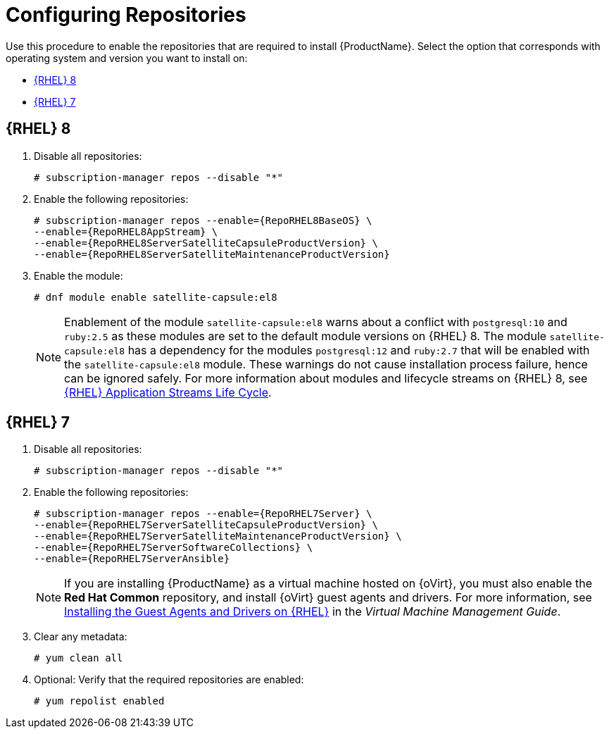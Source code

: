 [id="configuring-repositories-proxy_{context}"]

= Configuring Repositories

Use this procedure to enable the repositories that are required to install {ProductName}.
Select the option that corresponds with operating system and version you want to install on:

* xref:#repositories-rhel-8[{RHEL} 8]
* xref:#repositories-rhel-7[{RHEL} 7]

== [[repositories-rhel-8]]{RHEL} 8

. Disable all repositories:
+
[options="nowrap"]
----
# subscription-manager repos --disable "*"
----
+

. Enable the following repositories:
+
[options="nowrap" subs="+quotes,attributes"]
----
# subscription-manager repos --enable={RepoRHEL8BaseOS} \
--enable={RepoRHEL8AppStream} \
--enable={RepoRHEL8ServerSatelliteCapsuleProductVersion} \
--enable={RepoRHEL8ServerSatelliteMaintenanceProductVersion}
----

. Enable the module:
+
[options="nowrap"]
----
# dnf module enable satellite-capsule:el8
----
+
[NOTE]
====
Enablement of the module `satellite-capsule:el8` warns about a conflict with `postgresql:10` and `ruby:2.5` as these modules are set to the default module versions on {RHEL} 8.
The module `satellite-capsule:el8` has a dependency for the modules `postgresql:12` and `ruby:2.7` that will be enabled with the `satellite-capsule:el8` module.
These warnings do not cause installation process failure, hence can be ignored safely.
For more information about modules and lifecycle streams on {RHEL} 8, see https://access.redhat.com/support/policy/updates/rhel-app-streams-life-cycle[{RHEL} Application Streams Life Cycle].
====

== [[repositories-rhel-7]]{RHEL} 7

. Disable all repositories:
+
[options="nowrap"]
----
# subscription-manager repos --disable "*"
----
+
. Enable the following repositories:
+
[options="nowrap" subs="+quotes,attributes"]
----
# subscription-manager repos --enable={RepoRHEL7Server} \
--enable={RepoRHEL7ServerSatelliteCapsuleProductVersion} \
--enable={RepoRHEL7ServerSatelliteMaintenanceProductVersion} \
--enable={RepoRHEL7ServerSoftwareCollections} \
--enable={RepoRHEL7ServerAnsible}
----
+

NOTE: If you are installing {ProductName} as a virtual machine hosted on {oVirt}, you must also enable the *Red{nbsp}Hat Common* repository, and install {oVirt} guest agents and drivers.
For more information, see https://access.redhat.com/documentation/en-us/red_hat_virtualization/4.3/html/virtual_machine_management_guide/installing_guest_agents_and_drivers_linux#Installing_the_Guest_Agents_and_Drivers_on_Red_Hat_Enterprise_Linux[Installing the Guest Agents and Drivers on {RHEL}] in the _Virtual Machine Management Guide_.
+
. Clear any metadata:
+
[options="nowrap" subs="+quotes,attributes"]
----
# yum clean all
----
+
. Optional: Verify that the required repositories are enabled:
+
[options="nowrap"]
----
# yum repolist enabled
----
